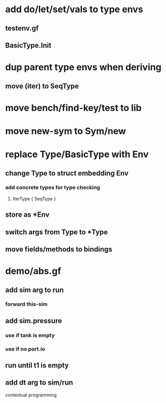 * add do/let/set/vals to type envs
** testenv.gf
** BasicType.Init
* dup parent type envs when deriving
** move (iter) to SeqType
* move bench/find-key/test to lib
* move new-sym to Sym/new
* replace Type/BasicType with Env
** change Type to struct embedding Env
*** add concrete types for type checking
**** IterType { SeqType }
** store as *Env
** switch args from Type to *Type
** move fields/methods to bindings
* demo/abs.gf
** add sim arg to run
*** forward this-sim
** add sim.pressure 
*** use if tank is empty
*** use if no port.io
** run until t1 is empty
** add dt arg to sim/run

contextual programming
